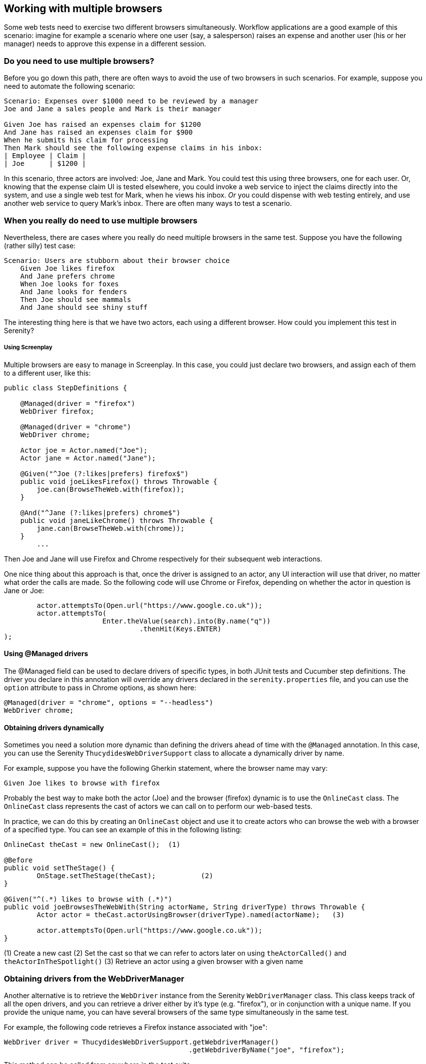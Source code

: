 == Working with multiple browsers

Some web tests need to exercise two different browsers simultaneously. Workflow applications are a good example of this scenario: imagine for example a scenario where one user (say, a salesperson) raises an expense and another user (his or her manager) needs to approve this expense in a different session.

=== Do you need to use multiple browsers?

Before you go down this path, there are often ways to avoid the use of two browsers in such scenarios. For example, suppose you need to automate the following scenario:

[source,gherkin]
----
Scenario: Expenses over $1000 need to be reviewed by a manager
Joe and Jane a sales people and Mark is their manager

Given Joe has raised an expenses claim for $1200
And Jane has raised an expenses claim for $900
When he submits his claim for processing
Then Mark should see the following expense claims in his inbox:
| Employee | Claim |
| Joe      | $1200 |
----

In this scenario, three actors are involved: Joe, Jane and Mark. You could test this using three browsers, one for each user. Or, knowing that the expense claim UI is tested elsewhere, you could invoke a web service to inject the claims directly into the system, and use a single web test for Mark, when he views his inbox. _Or_ you could dispense with web testing entirely, and use another web service to query Mark's inbox. There are often many ways to test a scenario.

=== When you really do need to use multiple browsers

Nevertheless, there are cases where you really do need multiple browsers in the same test. Suppose you have the following (rather silly) test case:

[source,gherkin]
----
Scenario: Users are stubborn about their browser choice
    Given Joe likes firefox
    And Jane prefers chrome
    When Joe looks for foxes
    And Jane looks for fenders
    Then Joe should see mammals
    And Jane should see shiny stuff
----

The interesting thing here is that we have two actors, each using a different browser. How could you implement this test in Serenity?

===== Using Screenplay
Multiple browsers are easy to manage in Screenplay. In this case, you could just declare two browsers, and assign each of them to a different user, like this:

[source,java]
----
public class StepDefinitions {

    @Managed(driver = "firefox")
    WebDriver firefox;

    @Managed(driver = "chrome")
    WebDriver chrome;

    Actor joe = Actor.named("Joe");
    Actor jane = Actor.named("Jane");

    @Given("^Joe (?:likes|prefers) firefox$")
    public void joeLikesFirefox() throws Throwable {
        joe.can(BrowseTheWeb.with(firefox));
    }

    @And("^Jane (?:likes|prefers) chrome$")
    public void janeLikeChrome() throws Throwable {
        jane.can(BrowseTheWeb.with(chrome));
    }
	...
----

Then Joe and Jane will use Firefox and Chrome respectively for their subsequent web interactions.

One nice thing about this approach is that, once the driver is assigned to an actor, any UI interaction will use that driver, no matter what order the calls are made. So the following code will use Chrome or Firefox, depending on whether the actor in question is Jane or Joe:

[source,java]
----
	actor.attemptsTo(Open.url("https://www.google.co.uk"));
	actor.attemptsTo(
			Enter.theValue(search).into(By.name("q"))
			 	 .thenHit(Keys.ENTER)
);
----

==== Using @Managed drivers

The @Managed field can be used to declare drivers of specific types, in both JUnit tests and Cucumber step definitions. The driver you declare in this annotation will override any drivers declared in the `serenity.properties` file, and you can use the `option` attribute to pass in Chrome options, as shown here:

[source,java]
----
@Managed(driver = "chrome", options = "--headless")
WebDriver chrome;
----

==== Obtaining drivers dynamically

Sometimes you need a solution more dynamic than defining the drivers ahead of time with the `@Managed` annotation. In this case, you can use the Serenity `ThucydidesWebDriverSupport` class to allocate a dynamically driver by name.

For example, suppose you have the following Gherkin statement, where the browser name may vary:

[source,gherkin]
----
Given Joe likes to browse with firefox
----

Probably the best way to make both the actor (Joe) and the browser (firefox) dynamic is to use the `OnlineCast` class. The `OnlineCast` class represents the cast of actors we can call on to perform our web-based tests.

In practice, we can do this by creating an `OnlineCast` object and use it to create actors who can browse the web with a browser of a specified type. You can see an example of this in the following listing:

[source,java]
----
OnlineCast theCast = new OnlineCast(); 	(1)

@Before
public void setTheStage() {
	OnStage.setTheStage(theCast);		(2)
}

@Given("^(.*) likes to browse with (.*)")
public void joeBrowsesTheWebWith(String actorName, String driverType) throws Throwable {
	Actor actor = theCast.actorUsingBrowser(driverType).named(actorName);	(3)

	actor.attemptsTo(Open.url("https://www.google.co.uk"));
}
----
(1) Create a new cast
(2) Set the cast so that we can refer to actors later on using `theActorCalled()` and `theActorInTheSpotlight()`
(3) Retrieve an actor using a given browser with a given name

=== Obtaining drivers from the WebDriverManager

Another alternative is to retrieve the `WebDriver` instance from the Serenity `WebDriverManager` class. This class keeps track of all the open drivers, and you can retrieve a driver either by it's type (e.g. "firefox"), or in conjunction with a unique name. If you provide the unique name, you can have several browsers of the same type simultaneously in the same test.

For example, the following code retrieves a Firefox instance associated with "joe":

[source,java]
----
WebDriver driver = ThucydidesWebDriverSupport.getWebdriverManager()
                                             .getWebdriverByName("joe", "firefox");
----

This method can be called from anywhere in the test suite.

=== Using multiple browsers with Screenplay and legacy Page Object classes

Sometimes you need to use multiple browsers with test code that uses non-Screenplay page objects. You can do this quite easily, by extracting the WebDriver from the actor. For example, suppose you have a page that opens the Google home page:

[source,java]
----
@DefaultUrl("https://www.google.co.uk")
public static class GooglePage extends PageObject {
	public GooglePage(WebDriver driver) {
		super(driver);
	}
	...
}
----

A simple way to access this class is to wrap it in a `Task` class, like the one shown below:

[source,java]
----
public static class OpenGoogle implements Task {
	@Override
	public <T extends Actor> void performAs(T actor) {
		GooglePage page = new GooglePage(BrowseTheWeb.as(actor).getDriver());
		page.open();
	}

	public static OpenGoogle homePage() {
		return instrumented(OpenGoogle.class);
	}
}
----

A Screenplay actor can then open this page, with the corresponding driver instance, like this:

[source,java]
----
actor.attemptsTo(OpenGoogle.homePage());
----

==== Using the @Managed annotation for Remote drivers

Selenium Grid, as well as services like BrowserLabs and SauceSafe, offer a convenient way to scale your web tests by running them on batteries of remote machines. In Serenity, you can run your tests on a remote server simply by specifying the `webdriver.remote.url` property in your `serenity.properties` file or on the command line:

----
webdriver.remote.url=http://localhost:4444/wd/hub
----

You can also use the `saucelabs.url` or `browserstack.url` properties to work with one of these services.

As soon as you set a remote url, Serenity will use a Remote driver. However Serenity will still respect your choice of browsers on the remote server. For example, suppose you run a test with the following @Managed driver:

[source,java]
----
@Managed(driver = "chrome", options = "--headless")
WebDriver driver;
----

If you use a remote url, a Chrome driver will be used on the remote server.

